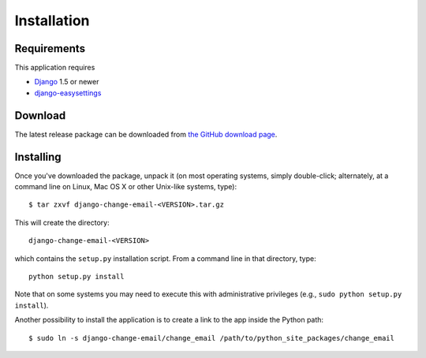 .. _install:

============
Installation
============

.. _install-requirements:

Requirements
============

This application requires

* `Django`_ 1.5 or newer
* `django-easysettings`_

.. _install-download:

Download
========

The latest release package can be downloaded from `the GitHub download page`_.

.. _`the GitHub download page`: https://github.com/tarak/django-change-email/downloads

.. _install-install:

Installing
==========

Once you've downloaded the package, unpack it (on most operating systems, simply
double-click; alternately, at a command line on Linux, Mac OS X or other
Unix-like systems, type)::

    $ tar zxvf django-change-email-<VERSION>.tar.gz

This will create the directory::

    django-change-email-<VERSION>

which contains
the ``setup.py`` installation script. From a command line in that directory,
type::

    python setup.py install

Note that on some systems you may need to execute this with
administrative privileges (e.g., ``sudo python setup.py install``).

Another possibility to install the application is to create a link to the app
inside the Python path::

    $ sudo ln -s django-change-email/change_email /path/to/python_site_packages/change_email


.. _`Django`: https://www.djangoproject.com/
.. _`django-easysettings`: https://github.com/SmileyChris/django-easysettings
